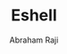 #+TITLE: Eshell
#+AUTHOR: Abraham Raji
#+EMAIL: abrahamraji99@gmail.com
#+STARTUP: overview
#+CREATOR: avronr
#+LANGUAGE: en
#+OPTIONS: num:nil


